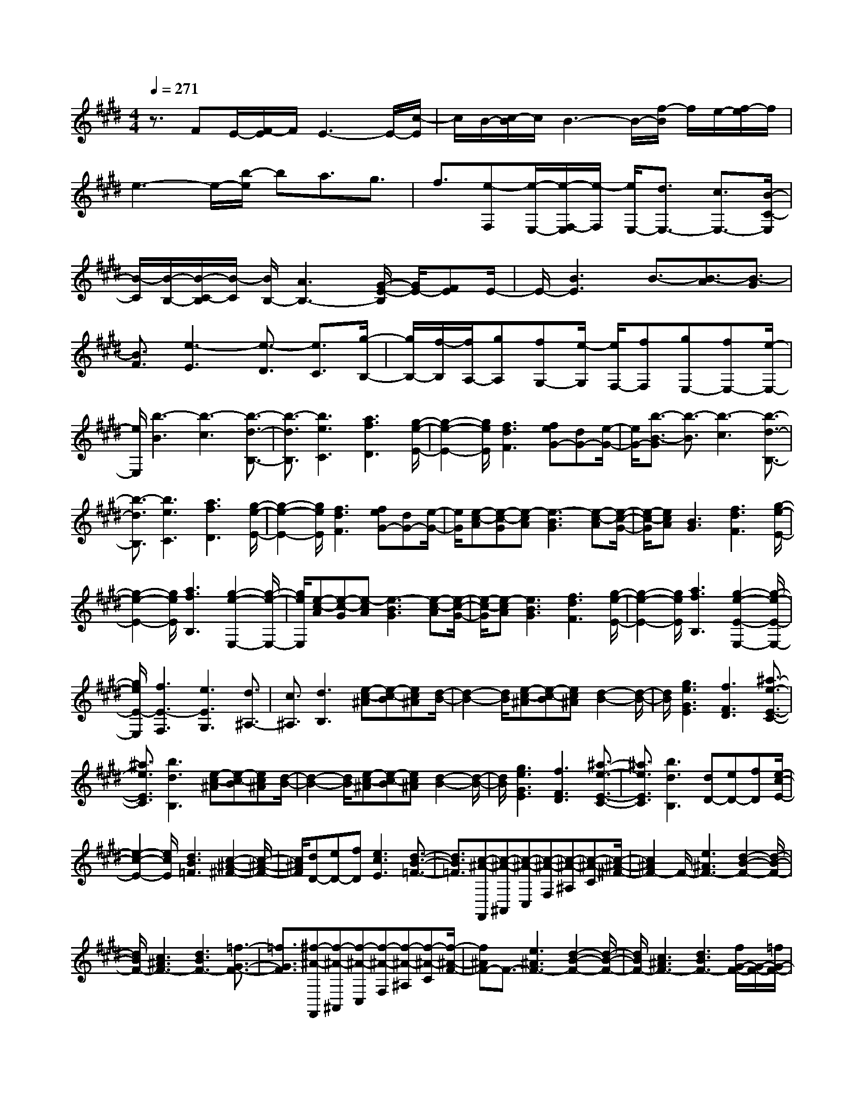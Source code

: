% input file /home/ubuntu/MusicGeneratorQuin/training_data/scarlatti/K495.MID
X: 1
T: 
M: 4/4
L: 1/8
Q:1/4=271
K:E % 4 sharps
%(C) John Sankey 1998
%%MIDI program 6
%%MIDI program 6
%%MIDI program 6
%%MIDI program 6
%%MIDI program 6
%%MIDI program 6
%%MIDI program 6
%%MIDI program 6
%%MIDI program 6
%%MIDI program 6
%%MIDI program 6
%%MIDI program 6
z3/2FE/2-[F/2-E/2]F/2 E3-E/2-[c/2-E/2]|c/2B/2-[c/2-B/2]c/2 B3-B/2-[f/2-B/2] f/2e/2-[f/2-e/2]f/2|e3-e/2-[b/2-e/2] ba3/2g3/2|f3/2[e-F,][e/2-E,/2-][e/2-F,/2-E,/2][e/2-F,/2] [e/2E,/2-][d3/2E,3/2-] [c3/2E,3/2-][B/2-C/2-E,/2]|
[B/2-C/2][B/2-B,/2-][B/2-C/2-B,/2][B/2-C/2] [B/2B,/2-][A3B,3-][G/2-E/2-B,/2] [G/2E/2-][FE]E/2-|E/2-[B3E3]B3/2-[B3/2-A3/2][B3/2-G3/2]|[B3/2F3/2][e3-E3][e3/2-D3/2] [e3/2C3/2][g/2-B,/2-]|[g/2B,/2-][f/2-B,/2][f/2A,/2-][gA,][fG,-][e/2-G,/2] [e/2F,/2-][fF,][gE,-][fE,-][e/2-E,/2-]|
[e/2E,/2][b3-B3][b3-c3][b3/2-d3/2-B,3/2-]|[b3/2-d3/2B,3/2][b3e3C3][a3f3D3][g/2-e/2-E/2-]|[g2-e2-E2-] [g/2e/2E/2][f3d3F3][feG-][dG-][e/2-G/2-]|[e/2G/2-][b3/2-B3/2-G3/2] [b3/2-B3/2][b3-c3][b3/2-d3/2-B,3/2-]|
[b3/2-d3/2B,3/2][b3e3C3][a3f3D3][g/2-e/2-E/2-]|[g2-e2-E2-] [g/2e/2E/2][f3d3F3][feG-][dG-][e/2-G/2-]|[e/2G/2][e-c-A][e-c-G][e-cA][e3-B3G3][e-c-A][e/2-c/2-G/2-]|[e/2-c/2-G/2][ecA][B3G3][f3d3F3][g/2-e/2-E/2-]|
[g2-e2-E2-] [g/2e/2E/2][a3f3B,3][g2-e2-E,2-][g/2-e/2-E,/2-]|[g/2e/2E,/2][e-c-A][e-c-G][e-cA][e3-B3G3][e-c-A][e/2-c/2-G/2-]|[e/2-c/2-G/2][e-cA][e3B3G3][f3d3F3][g/2-e/2-E/2-]|[g2-e2-E2-] [g/2e/2E/2][a3f3B,3][g2-e2-E2-E,2-][g/2-e/2-E/2-E,/2-]|
[g/2e/2E/2-E,/2][f3E3-F,3][e3E3G,3][d3/2^A,3/2-]|[c3/2^A,3/2][d3B,3][e-c-^A][e-c-B][ec^A][d/2-B/2-]|[d2-B2-] [d/2B/2][e-c-^A][e-c-B][ec^A][d2-B2-][d/2-B/2-]|[d/2B/2][g3e3G3E3][f3F3D3][^a3/2-e3/2-E3/2-C3/2-]|
[^a3/2e3/2E3/2C3/2][b3d3B,3][e-c-^A][e-c-B][ec^A][d/2-B/2-]|[d2-B2-] [d/2B/2][e-c-^A][e-c-B][ec^A][d2-B2-][d/2-B/2-]|[d/2B/2][g3e3G3E3][f3F3D3][^a3/2-e3/2-E3/2-C3/2-]|[^a3/2e3/2E3/2C3/2][b3d3B,3][dD-][eD-][fD][e/2-c/2-E/2-]|
[e2-c2-E2-] [e/2c/2E/2][d3B3=F3][c2-^A2-^F2-][c/2-^A/2-F/2-]|[c/2^A/2F/2][dD-][eD-][fD][e3c3E3][d3/2-B3/2-=F3/2-]|[d3/2B3/2=F3/2][c-^A-F,,][c-^A-^A,,][c-^A-C,][c-^A-F,][c-^A-^A,][c-^A-C][c/2-^A/2-^F/2-]|[c2^A2F2-] F/2-[e3^A3F3-][d2-B2-F2-][d/2-B/2-F/2-]|
[d/2B/2F/2-][c3^A3F3-][d3B3F3-][=f3/2-G3/2-F3/2-]|[=f3/2G3/2F3/2][^f-^A-F,,][f-^A-^A,,][f-^A-C,][f-^A-F,][f-^A-^A,][f-^A-C][f/2-^A/2-F/2-]|[f^AF-]F3/2-[e3^A3F3-][d2-B2-F2-][d/2-B/2-F/2-]|[d/2B/2F/2-][c3^A3F3-][d3B3F3-][f/2G/2-F/2-][G/2-F/2-][=f/2G/2-F/2-]|
[d/2G/2-F/2-][G/2-F/2-][=f/2G/2F/2][^f3^A3-F3][g3-^A3E3][g/2-B/2-D/2-]|[g2-B2-D2-] [g/2B/2-D/2][f3/2B3/2C3/2-] [e3/2C3/2][dB,-][eB,-][f/2-B,/2-]|[f/2B,/2][eE,-][dE,-][cE,][d3B3F,3][d/2^A/2-F,,/2-][^A/2-F,,/2-][c/2^A/2F,,/2-]|[B/2F,,/2-]F,,/2-[c/2F,,/2][BB,-B,,-][bB,-B,,-][fB,-B,,-][dB,-B,,-][BB,-B,,-][FB,-B,,-][D/2-B,/2-B,,/2-]|
[D2-B,2-B,,2-] [D/2B,/2-B,,/2][^A3E3B,3E,3][BB,-D,-][bB,-D,-][f/2-B,/2-D,/2-]|[f/2B,/2-D,/2][dB,-B,,-][BB,-B,,-][FB,-B,,-][D3B,3-B,,3][^A3/2-E3/2-B,3/2-E,3/2-]|[^A3/2E3/2B,3/2E,3/2][B3B,3D,3][cC-E,-][dC-E,-][eCE,][d/2-D/2-B,/2-F,/2-]|[d2-D2-B,2-F,2-] [d/2D/2B,/2F,/2-][c3C3^A,3F,3][B2-B,2-B,,2-][B/2B,/2-B,,/2-]|
[B,/2B,,/2][f-^A-E][f-^A-D][f-^AC][f3B3B,3][eF,-][d/2-F,/2-]|[d/2F,/2-][cF,][B3B,,3][f-^A-E][f-^A-D][f-^AC][f/2-B/2-B,/2-]|[f2-B2-B,2-] [f/2B/2B,/2][eF,-][dF,-][cF,][B2-B,,2-][B/2-B,,/2-]|[B/2B,,/2][b3D,3][^agE,-][fE,-][eE,][dE,,-][c/2-E,,/2-]|
[c/2E,,/2-][BE,,][^AF,-F,,-][GF,-F,,-][FF,F,,][eE,-E,,-][dE,-E,,-][cE,E,,][d/2-B/2-F,/2-F,,/2-]|[d2-B2-F,2-F,,2-] [d/2B/2F,/2F,,/2][c3^A3F,,3][B2-B,,2-][B/2-B,,/2-]|[B/2B,,/2][f-^A-E][f-^A-D][f^AC][B3B,3][eF,-][d/2-F,/2-]|[d/2F,/2-][cF,][B3B,,3][f-^A-E][f-^A-D][f^AC][B/2-B,/2-]|
[B2-B,2-] [B/2B,/2][eF,-][dF,-][cF,][B2-B,,2-][B/2-B,,/2-]|[B/2B,,/2][b3D,3][^agE,-][fE,-][eE,-][dE,-E,,-][c/2-E,/2-E,,/2-]|[c/2E,/2-E,,/2-][BE,E,,][^AF,-F,,-][GF,-F,,-][FF,F,,][eE,-E,,-][dE,-E,,-][cE,E,,][d/2-B/2-F,/2-F,,/2-]|[d2-B2-F,2-F,,2-] [d/2B/2F,/2F,,/2][c3^A3F,,3][B2-B,,2-][B/2-B,,/2-]|
[B/2B,,/2][B3D,3][^AGE,-][FE,-][EE,-][DE,-E,,-][C/2-E,/2E,,/2-]|[C/2E,,/2-][B,E,,][^A,F,-F,,-][G,F,F,,-][F,F,,][EE,-E,,-][DE,-E,,-][CE,E,,][D/2-B,/2-F,/2-F,,/2-]|[D2-B,2-F,2-F,,2-] [D/2B,/2F,/2F,,/2][C3^A,3F,,3][^A,2-B,,2-][^A,/2-B,,/2-]|[^A,/2B,,/2-][B,6-B,,6-][B,3/2-B,,3/2]|
B,3/2[g-G,,][g-=C,][g-D,][g-G,][g-=C][g-D][g/2-G/2-]|[gG-]G3/2-[f3=c3G3-][g2-e2-^c2-G2-][g/2-e/2-c/2-G/2-]|[g/2-e/2c/2G/2-][g3-d3=c3G3-][g3e3^c3G3][f3/2-c3/2-=A3/2-]|[f3/2c3/2A3/2][g-=c-G,,][g-=c-=C,][g-=c-D,][g-=c-G,][g-=c-=C][g-=cD][g/2-G/2-]|
[gG-]G3/2-[f3=c3G3-][g2-e2-^c2-G2-][g/2-e/2-c/2-G/2-]|[g/2-e/2c/2G/2-][g3-d3=c3G3-][g3e3^c3G3][g/2c/2-A/2-][c/2-A/2-][f/2c/2A/2-]|[e/2A/2-]A/2-[f/2A/2][g3=c3G3][=a3^c3F3][b/2-=d/2-=F/2-]|[b2-=d2-=F2-] [b/2=d/2=F/2][a3c3^F3][g2-=d2-B,2-][g/2-=d/2-B,/2-]|
[g/2=d/2B,/2][=f3^C3][g=D-][^f=D-][g=D][f=D,-][=f/2-=D,/2-]|[=f/2=D,/2-][^f=D,][g-^C,][g-=F,][g-G,][g-C][g-=F][g-G][g/2-c/2-]|[gc-]c3/2[a3f3-c3][b2-f2-=d2-][b/2-f/2-=d/2-]|[b/2f/2-=d/2][a3f3c3][g3B3][g/2=d/2-]=d/2-[f/2=d/2-]|
[=f/2=d/2-]=d/2-[^f/2=d/2][g-C,][g-=F,][g-G,][g-C][g-=F][g-G][g/2-c/2-]|[g2-c2-] [g/2c/2][a3f3-c3][b2-f2-=d2-][b/2-f/2-=d/2-]|[b/2f/2=d/2][a3c3][g3B3][f3/2-=d3/2-]|[f3/2=d3/2][fe-c-][=ge-c-][ae-c][=g3-e3-B3][=g/2-e/2-^A/2-]|
[=g2-e2-^A2-] [=g/2e/2-^A/2][f3e3B3][fe-c-][=ge-c-][a/2-e/2-c/2-]|[a/2e/2-c/2][=g3-e3-B3][=g3e3-^A3][f3/2-e3/2-B3/2-]|[f3/2e3/2B3/2][=g/2f/2e/2-=c/2-=A/2-] [a/2-e/2=c/2-A/2-][a2-=c2A2][a3-^d3B3][a/2-e/2-=c/2-A/2-]|[a2-e2-=c2-A2-] [a/2-e/2=c/2A/2][a2-d2-B2-][a/2d/2-B/2-][d/2B/2][f/2-e/2=c/2-A/2-] [=g/2-f/2=c/2-A/2-][a/2-=g/2=c/2-A/2-][a-=c-A-]|
[a/2-=c/2A/2][a3-d3B3][a3e3=c3A3][b3/2-d3/2-B3/2-]|[b3/2d3/2-B3/2][=c'3d3A3][b3e3-=G3][a/2-e/2-^F/2-]|[a2-e2-F2-] [a/2e/2-F/2][=g3e3E3][f2-=A,2-][f/2-A,/2-]|[f/2-A,/2][f3/2d3/2-B,3/2-] [d3/2B,3/2][f=C-][e=C-][f=C][e=C,-][d/2-=C,/2-]|
[d/2=C,/2-][e=C,][f-B,,][f-^D,][f-^F,][f-B,][f-^D][fF]B/2-|B2- B/2-[a3d3B3-][^g2-e2-B2-][g/2-e/2-B/2-]|[g/2e/2B/2-][f3d3B3-][g3e3B3-][^a3/2-^c3/2-B3/2-]|[^a3/2c3/2B3/2][b-d-B,,][b-d-D,][b-d-F,][b-d-B,][b-d-D][b-d-F][b/2-d/2-B/2-]|
[b2-d2-B2-] [b/2d/2B/2-][=a3d3B3-][g2-e2-B2-][g/2-e/2-B/2-]|[g/2e/2B/2-][f3d3B3-][g3e3B3-][b/2c/2B/2-]B/2-[^a/2B/2-]|[g/2B/2-]B/2-[^a/2B/2-][b3d3-B3][^c'3-d3A3][c'/2-e/2-^G/2-]|[c'2-e2-G2-] [c'/2e/2-G/2][b3/2e3/2-F3/2-] [=a3/2e3/2-F3/2][geE-][aE-][b/2-E/2-]|
[b/2E/2][aA,-][gA,-][fA,][g3e3B,3][g/2d/2-B,,/2-][d/2-B,,/2-][f/2d/2B,,/2-]|[e/2B,,/2-]B,,/2-[f/2B,,/2][eE-E,-][e'E-E,-][bE-E,-][gE-E,-][eE-E,-][BE-E,][G/2-E/2-]|[G2-E2-] [G/2E/2][d3A3A,3][eE-G,-][e'E-G,-][b/2-E/2-G,/2-]|[b/2E/2-G,/2][gE-E,-][eE-E,-][BE-E,-][G3E3E,3][d3/2-A3/2-A,3/2-]|
[d3/2A3/2A,3/2][eE-G,-][fE-G,-][gEG,][fF-A,-][gF-A,-][aFA,][g/2-G/2-E/2-B,/2-]|[g2-G2-E2-B,2-] [g/2G/2E/2B,/2-][g/2F/2-D/2-B,/2-][F/2-D/2-B,/2-][f/2F/2-D/2-B,/2-] [e/2F/2-D/2-B,/2-][F/2-D/2-B,/2-][f/2F/2D/2B,/2][e2-E2-E,2-][e/2E/2-E,/2]|E/2[b-d-A][b-d-G][b-dF][b3e3E3][aB,-][g/2-B,/2-]|[g/2B,/2-][fB,][e3E,3][b-d-A][b-d-G][b-dF][b/2-e/2-E/2-]|
[b2-e2-E2-] [b/2e/2E/2][aB,-][gB,-][fB,][e2-E,2-][e/2-E,/2-]|[e/2E,/2][e'3G,3][d'c'A,-][bA,-][aA,][g=A,,-][f/2-A,,/2-]|[f/2A,,/2-][eA,,][dB,-B,,-][cB,-B,,-][BB,B,,][AA,-A,,-][GA,-A,,-][FA,A,,][G/2-E/2-B,/2-B,,/2-]|[G2-E2-B,2-B,,2-] [G/2E/2B,/2B,,/2][F3D3B,,3][E2-E,2-E,,2-][E/2E,/2-E,,/2]|
E,/2[B-D-A,][B-D-G,][B-DF,][B3E3E,3][AB,,-][G/2-B,,/2-]|[G/2B,,/2-][FB,,][E3E,,3][B-D-A,][B-D-G,][B-DF,][B/2-E/2-E,/2-]|[B2-E2-E,2-] [B/2E/2E,/2][AB,,-][GB,,-][FB,,][E2-E,,2-][E/2-E,,/2-]|[E/2E,,/2][e3G,3][dcA,-][BA,-][AA,][GA,,-][F/2-A,,/2-]|
[F/2A,,/2-][EA,,][DB,-B,,-][^CB,B,,-][B,B,,][AA,-A,,-][GA,-A,,-][FA,A,,][G/2-E/2-B,/2-B,,/2-]|[G2-E2-B,2-B,,2-] [G/2E/2B,/2B,,/2][G3/2D3/2-B,,3/2-] [F3/2D3/2B,,3/2][E2-E,2-E,,2-][E/2-E,/2-E,,/2-]|[E/2E,/2E,,/2][B,3G,3][=C3A,3][^C3/2-A,,3/2-]|[C3/2A,,3/2][DB,-B,,-][EB,-B,,-][FB,B,,][GA,-A,,-][AA,-A,,-][BA,A,,][G/2-E/2-B,/2-]|
[G2-E2-B,2-] [G/2E/2B,/2-][G/2D/2-B,/2-B,,/2-][D/2-B,/2-B,,/2-][F/2D/2B,/2-B,,/2-] [E/2B,/2-B,,/2-][B,/2-B,,/2-][F/2B,/2B,,/2][E2-E,2-][E/2-E,/2-]|[E/2E,/2][B3G,3][=c3A,3][^c3/2-A,,3/2-]|[c3/2A,,3/2][dB,,-][eB,,-][fB,,][gA,,-][aA,,-][bA,,][g/2-e/2-B,,/2-]|[g2-e2-B,,2-] [g/2e/2B,,/2][g/2d/2-B,,/2-][d/2-B,,/2-][f/2d/2-B,,/2-] [e/2d/2-B,,/2-][d/2B,,/2-][f/2B,,/2][e2-E,,2-][e/2-E,,/2-]|
[e8-E,,8-]|[e8-E,,8-]|[e4E,,4] 
